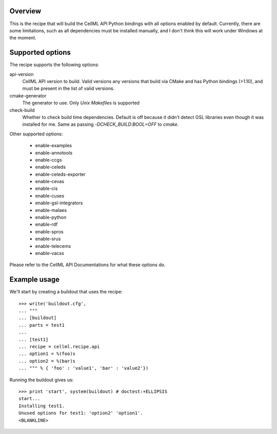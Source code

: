 Overview
========

This is the recipe that will build the CellML API Python bindings with
all options enabled by default.  Currently, there are some limitations,
such as all dependencies must be installed manually, and I don't think
this will work under Windows at the moment.


Supported options
=================

The recipe supports the following options:

api-version
    CellML API version to build.  Valid versions any versions that build
    via CMake and has Python bindings (>1.10), and must be present in
    the list of valid versions.

cmake-generator
    The generator to use.  Only `Unix Makefiles` is supported

check-build
    Whether to check build time dependencies.  Default is off because it
    didn't detect GSL libraries even though it was installed for me.
    Same as passing `-DCHECK_BUILD:BOOL=OFF` to `cmake`.

Other supported options:

    - enable-examples
    - enable-annotools
    - enable-ccgs
    - enable-celeds
    - enable-celeds-exporter
    - enable-cevas
    - enable-cis
    - enable-cuses
    - enable-gsl-integrators
    - enable-malaes
    - enable-python
    - enable-rdf
    - enable-spros
    - enable-srus
    - enable-telecems
    - enable-vacss

Please refer to the CellML API Documentations for what these options do.


Example usage
=============

.. Note to recipe author!
   ----------------------
   zc.buildout provides a nice testing environment which makes it
   relatively easy to write doctests that both demonstrate the use of
   the recipe and test it.
   You can find examples of recipe doctests from the PyPI, e.g.
   
     http://pypi.python.org/pypi/zc.recipe.egg

   The PyPI page for zc.buildout contains documentation about the test
   environment.

     http://pypi.python.org/pypi/zc.buildout#testing-support

   Below is a skeleton doctest that you can start with when building
   your own tests.

We'll start by creating a buildout that uses the recipe::

    >>> write('buildout.cfg',
    ... """
    ... [buildout]
    ... parts = test1
    ...
    ... [test1]
    ... recipe = cellml.recipe.api
    ... option1 = %(foo)s
    ... option2 = %(bar)s
    ... """ % { 'foo' : 'value1', 'bar' : 'value2'})

Running the buildout gives us::

    >>> print 'start', system(buildout) # doctest:+ELLIPSIS
    start...
    Installing test1.
    Unused options for test1: 'option2' 'option1'.
    <BLANKLINE>



